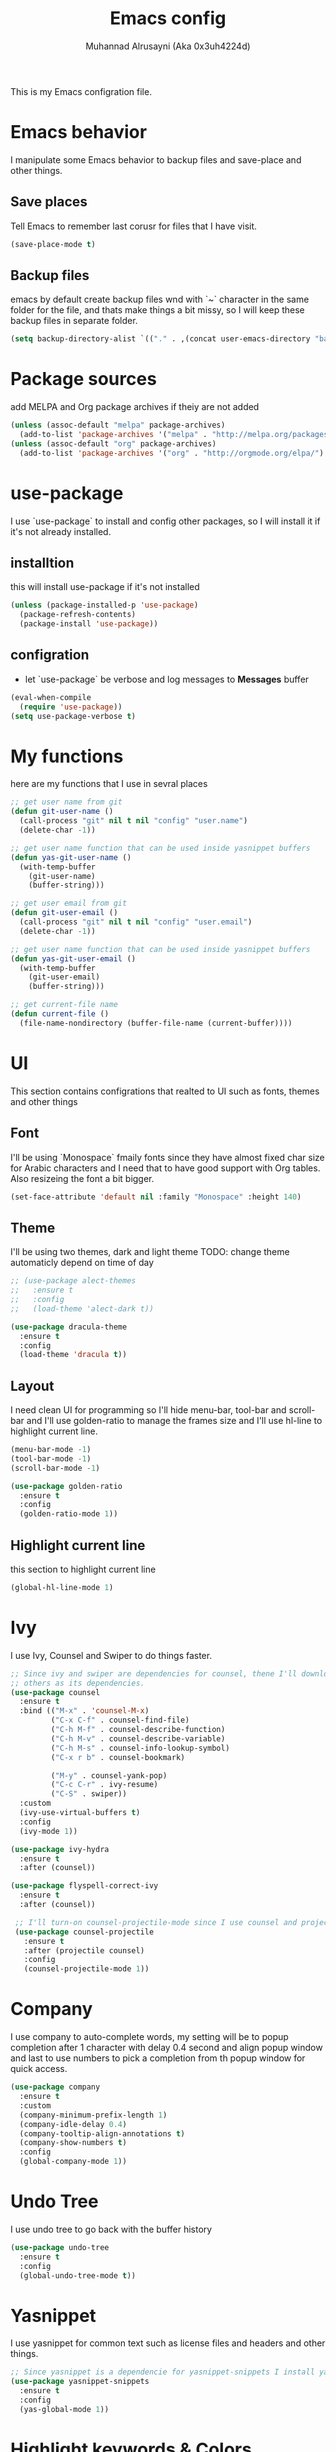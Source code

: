 #+TITLE: Emacs config
#+AUTHOR: Muhannad Alrusayni (Aka 0x3uh4224d)
#+PROPERTY: :tangle

This is my Emacs configration file.

* Emacs behavior
  I manipulate some Emacs behavior to backup files and save-place and other things.
** Save places
   Tell Emacs to remember last corusr for files that I have visit.
   #+BEGIN_SRC emacs-lisp
     (save-place-mode t)
   #+END_SRC
** Backup files
   emacs by default create backup files wnd with `~` character in the same folder for the file, and 
   thats make things a bit missy, so I will keep these backup files in separate folder.
   #+BEGIN_SRC emacs-lisp
     (setq backup-directory-alist `(("." . ,(concat user-emacs-directory "backups"))))
   #+END_SRC
* Package sources
  add MELPA and Org package archives if theiy are not added
  #+BEGIN_SRC emacs-lisp
      (unless (assoc-default "melpa" package-archives)
        (add-to-list 'package-archives '("melpa" . "http://melpa.org/packages/") t))
      (unless (assoc-default "org" package-archives)
        (add-to-list 'package-archives '("org" . "http://orgmode.org/elpa/") t))
  #+END_SRC
* use-package
  I use `use-package` to install and config other packages, so I will install it if
  it's not already installed.
** installtion
   this will install use-package if it's not installed
   #+BEGIN_SRC emacs-lisp
     (unless (package-installed-p 'use-package)
       (package-refresh-contents)
       (package-install 'use-package))
   #+END_SRC
** configration
   * let `use-package` be verbose and log messages to *Messages* buffer
   #+BEGIN_SRC emacs-lisp
     (eval-when-compile
       (require 'use-package))
     (setq use-package-verbose t)
   #+END_SRC
* My functions
  here are my functions that I use in sevral places
  #+BEGIN_SRC emacs-lisp
    ;; get user name from git
    (defun git-user-name ()
      (call-process "git" nil t nil "config" "user.name")
      (delete-char -1))

    ;; get user name function that can be used inside yasnippet buffers
    (defun yas-git-user-name ()
      (with-temp-buffer
        (git-user-name)
        (buffer-string)))

    ;; get user email from git
    (defun git-user-email ()
      (call-process "git" nil t nil "config" "user.email")
      (delete-char -1))

    ;; get user name function that can be used inside yasnippet buffers
    (defun yas-git-user-email ()
      (with-temp-buffer
        (git-user-email)
        (buffer-string)))

    ;; get current-file name
    (defun current-file ()
      (file-name-nondirectory (buffer-file-name (current-buffer))))
  #+END_SRC
* UI
  This section contains configrations that realted to UI such as fonts, themes and other things
** Font
   I'll be using `Monospace` fmaily fonts since they have almost fixed char size for Arabic 
   characters and I need that to have good support with Org tables.
   Also resizeing the font a bit bigger.
   #+BEGIN_SRC emacs-lisp
     (set-face-attribute 'default nil :family "Monospace" :height 140)
   #+END_SRC
** Theme
   I'll be using two themes, dark and light theme
   TODO: change theme automaticly depend on time of day
   #+BEGIN_SRC emacs-lisp
     ;; (use-package alect-themes
     ;;   :ensure t
     ;;   :config
     ;;   (load-theme 'alect-dark t))

     (use-package dracula-theme
       :ensure t
       :config
       (load-theme 'dracula t))
   #+END_SRC
** Layout
   I need clean UI for programming so I'll hide menu-bar, tool-bar and scroll-bar and I'll use 
   golden-ratio to manage the frames size and I'll use hl-line to highlight current line.
   #+BEGIN_SRC emacs-lisp
     (menu-bar-mode -1)
     (tool-bar-mode -1)
     (scroll-bar-mode -1)

     (use-package golden-ratio
       :ensure t
       :config
       (golden-ratio-mode 1))
   #+END_SRC
** Highlight current line
   this section to highlight current line
   #+BEGIN_SRC emacs-lisp
     (global-hl-line-mode 1)
   #+END_SRC
* Ivy
  I use Ivy, Counsel and Swiper to do things faster.
  #+BEGIN_SRC emacs-lisp
    ;; Since ivy and swiper are dependencies for counsel, thene I'll download counsel so it brings
    ;; others as its dependencies.
    (use-package counsel
      :ensure t
      :bind (("M-x" . 'counsel-M-x)
             ("C-x C-f" . counsel-find-file)
             ("C-h M-f" . counsel-describe-function)
             ("C-h M-v" . counsel-describe-variable)
             ("C-h M-s" . counsel-info-lookup-symbol)
             ("C-x r b" . counsel-bookmark)
             
             ("M-y" . counsel-yank-pop)
             ("C-c C-r" . ivy-resume)
             ("C-S" . swiper))
      :custom
      (ivy-use-virtual-buffers t)
      :config
      (ivy-mode 1))

    (use-package ivy-hydra
      :ensure t
      :after (counsel))

    (use-package flyspell-correct-ivy
      :ensure t
      :after (counsel))

     ;; I'll turn-on counsel-projectile-mode since I use counsel and projectile
     (use-package counsel-projectile
       :ensure t
       :after (projectile counsel)
       :config
       (counsel-projectile-mode 1))
  #+END_SRC
* Company
  I use company to auto-complete words, my setting will be to popup completion after 1 character
  with delay 0.4 second and align popup window and last to use numbers to pick a completion from th 
  popup window for quick access.
  #+BEGIN_SRC emacs-lisp
    (use-package company
      :ensure t
      :custom
      (company-minimum-prefix-length 1)
      (company-idle-delay 0.4)
      (company-tooltip-align-annotations t)
      (company-show-numbers t)
      :config
      (global-company-mode 1))
  #+END_SRC
* Undo Tree
  I use undo tree to go back with the buffer history
  #+BEGIN_SRC emacs-lisp
    (use-package undo-tree
      :ensure t
      :config
      (global-undo-tree-mode t))
  #+END_SRC* Yasnippet
 I use yasnippet for common text such as license files and headers and other things.
 #+BEGIN_SRC emacs-lisp
   ;; Since yasnippet is a dependencie for yasnippet-snippets I install yasnippet-snippets directly.
   (use-package yasnippet-snippets
     :ensure t
     :config
     (yas-global-mode 1))
 #+END_SRC
* Highlight keywords & Colors
  I use highlight-symbol to create functions that does highlight words such as TODO,
  FIXME, BUG and other common keywords, so I can hook modes to call these functions when needed.
  I also use rainbow-mode to highlight colors-name in buffer.
  #+BEGIN_SRC emacs-lisp
    (defun highlight-common-keywords ()
      "Highlight keywords that I use most of the time"
      (highlight-phrase '"\\b\\(TODO\\|FIXME\\|BUG\\):" 'org-todo))
    (defun highlight-gettext-keywords ()
      "Highlight keywords that are related to gettext library"
      (highlight-phrase '"\\b\\TRANSLATORS:" 'org-todo))

    (use-package rainbow-mode
      :ensure t)
  #+END_SRC
* Eshell
  Changeing the prompt, so I can get good alignment for prompt when I open directory with name in 
  RTL language like Arabic directory 
  TODO: add the name for last folder in the current path
  #+BEGIN_SRC emacs-lisp
    (setq eshell-prompt-function
          (lambda()
            (concat "[" (getenv "USER") "@" (getenv "HOSTNAME") "]" (if (= (user-uid) 0) "# " "$ "))))
  #+END_SRC
* Planning & Organizing
  this section have configrations for packages that help organizing and planning in general
** Magit
   I use Magit to do my Git things, it's awesome and I still learning it with Git too.
   Note: there is an issue when using diff-hl-flydiff with magit check:
   1. [[https://github.com/magit/magit/issues/3014][Unable to revert buffers with magit/diff-hl-flydiff-mode #3014]]
   2. [[https://github.com/dgutov/diff-hl/issues/65][diff-hl + Magit == 'max-lisp-eval-depth' 'lisp nesting exceeds max-lisp-eval-depth {Mac OS X} #65]]
   I use workaround mentioned by *YourFin* [[https://github.com/magit/magit/issues/3014#issuecomment-325849148][Here]]
   #+BEGIN_SRC emacs-lisp
     (use-package magit
       :ensure t
       :config
       (magit-auto-revert-mode -1)
       (global-auto-revert-mode -1)
       (add-hook 'after-init-hook 'magit-file-mode-turn-on))
   #+END_SRC
** projectile
   I use projectile to track my VC projects easliy
   #+BEGIN_SRC emacs-lisp
     (use-package projectile :ensure t)
   #+END_SRC
* Text
** text-mode
   here are some configration for the text-mode
   #+BEGIN_SRC emacs-lisp
     (use-package text-mode
       :hook ((text-mode . rainbow-mode)
	      (text-mode . highlight-common-keywords)))
   #+END_SRC
** Org
   I use Org to write most of my things such as my TODO, README files, presintions and others.
*** Configration
    In this section I configure Org to work with UTF-8 and RTL language (.e.g. Arabic) and I use 
    org-bullets to make Org tree more clearer.
    #+BEGIN_SRC emacs-lisp
      ;; for right-to-left direction in org-mode
      (defun set-bidi-env ()
	"interactive"
	(setq bidi-paragraph-direction 'nil))

      (use-package org
	:ensure t
	:custom
	(org-adapt-indentation t)
	(org-columns-ellipses "…")
	(org-from-is-user-regexp "\\<مهند\\>")
	(org-hide-leading-stars t)
	(org-pretty-entities t)
	(org-todo-keywords '((sequence "TODO(t)" "LATER(l)" "|" "DONE(d)")
			     (sequence "مُجَدْوَل(T)"
				       "مُؤَجَّل(L)"
				       "|"
				       "مُنجَز(D)")))
	:hook (org-mode . set-bidi-env))

      (use-package org-bullets
	:ensure t
	:hook (org-mode . org-bullets-mode))
    #+END_SRC
*** Export backend
    Here is some packages that I use to extend Org Export methods.
    list of export backends that I may use from time to time:
    * Presintions
      - Reveal (ox-reveal) TODO: I'll add it when I need it.
      - Google I/O HTML5 slide (ox-ioslide)
    * Text formats
      - Github Flavored Markdown (ox-gfm)
      - reStructuredText (ox-rst)
      #+BEGIN_SRC emacs-lisp
	(use-package ox-gfm :ensure t)
	(use-package ox-rst :ensure t)
	(use-package ox-ioslide :ensure t)
      #+END_SRC
** TODO reStructuredtext
   #+BEGIN_SRC emacs-lisp
     ;; (use-package 
   #+END_SRC
** expand-region
   this package makes it easy to expand selected region.
   #+BEGIN_SRC emacs-lisp
     (use-package expand-region
       :ensure t
       :bind ("C-=" . er/expand-region))
   #+END_SRC
* Programming
** prog-mode
   Here is my common configration that I use in programming modes.
   #+BEGIN_SRC emacs-lisp
     (use-package whitespace-cleanup-mode
       :ensure t)

     (use-package rainbow-delimiters
       :ensure t)

     (use-package diff-hl
       :ensure t)

     (use-package prog-mode
       :hook ((prog-mode . whitespace-cleanup-mode)
              (prog-mode . (lambda () (setq truncate-lines t)))
              (prog-mode . rainbow-mode)
              (prog-mode . rainbow-delimiters-mode)
              (prog-mode . diff-hl-mode)
              (prog-mode . diff-hl-flydiff-mode)
              (prog-mode . projectile-mode))
       :after (whitespace-cleanup-mode rainbow-delimiters diff-hl projectile))
   #+END_SRC
** Rust
   Here is my configration for rust-mode.
   #+BEGIN_SRC emacs-lisp
     (use-package racer
       :ensure t
       :after (company)
       :hook ((racer-mode . eldoc-mode)
	      (racer-mode . company-mode)))

     (use-package cargo
       :ensure t)

     (use-package flycheck-rust
       :ensure t
       :hook (flycheck-mode . flycheck-rust-setup))

     (use-package rust-mode
       :ensure t
       :hook ((rust-mode . racer-mode)
	      (rust-mode . cargo-minor-mode)
	      (rust-mode . flycheck-mode))
       :bind (:map rust-mode-map
		   ("TAB" . company-indent-or-complete-common)))
   #+END_SRC
** C
   TODO: write configration for c-mode
** Web
   here is a simple configration for HTML and CSS file with web-mode and emmet-mode.
   #+BEGIN_SRC emacs-lisp
     (use-package emmet-mode
       :ensure t
       :hook web-mode
       :after (web-mode))

     (use-package web-mode
       :ensure t
       :mode ("\\.html\\'" "\\.css\\'")
       :hook (web-mode . emmet-mode))
   #+END_SRC
